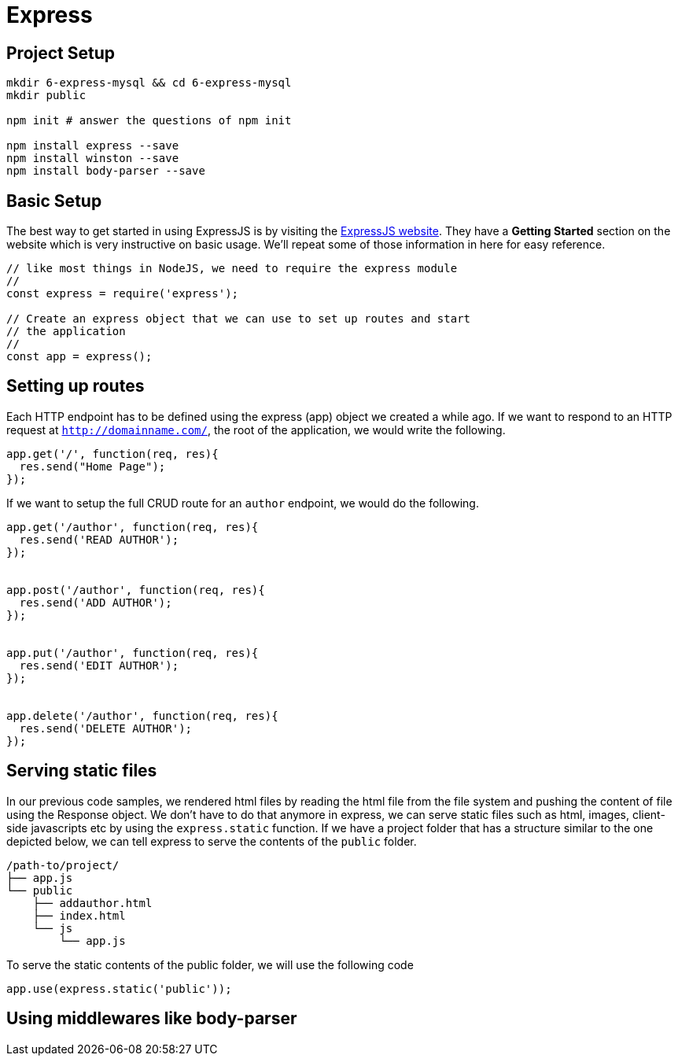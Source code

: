 = Express


== Project Setup

----
mkdir 6-express-mysql && cd 6-express-mysql
mkdir public

npm init # answer the questions of npm init

npm install express --save
npm install winston --save
npm install body-parser --save
----

== Basic Setup

The best way to get started in using ExpressJS is by visiting the https://www.npmjs.com/package/router[ExpressJS website]. They have a *Getting Started* section on the website which is very instructive on basic usage. We'll repeat some of those information in here for easy reference.




----
// like most things in NodeJS, we need to require the express module
//
const express = require('express');

// Create an express object that we can use to set up routes and start
// the application
//
const app = express();
----

== Setting up routes

Each HTTP endpoint has to be defined using the express (app) object we created a while ago. If we want to respond to an HTTP request at `http://domainname.com/`, the root of the application, we would write the following. 

----
app.get('/', function(req, res){
  res.send("Home Page");
});
----

If we want to setup the full CRUD route for an `author` endpoint, we would do the following.

----
app.get('/author', function(req, res){
  res.send('READ AUTHOR');  
});


app.post('/author', function(req, res){
  res.send('ADD AUTHOR');
});


app.put('/author', function(req, res){
  res.send('EDIT AUTHOR');
});


app.delete('/author', function(req, res){
  res.send('DELETE AUTHOR');
});
----

== Serving static files

In our previous code samples, we rendered html files by reading the html file from the file system and pushing the content of file using the Response object. We don't have to do that anymore in express, we can serve static files such as html, images, client-side javascripts etc by using the `express.static` function. If we have a project folder that has a structure similar to the one depicted below, we can tell express to serve the contents of the `public` folder.

----
/path-to/project/
├── app.js
└── public
    ├── addauthor.html
    ├── index.html
    └── js
        └── app.js
----

To serve the static contents of the public folder, we will use the following code

----
app.use(express.static('public'));
----


== Using middlewares like body-parser




